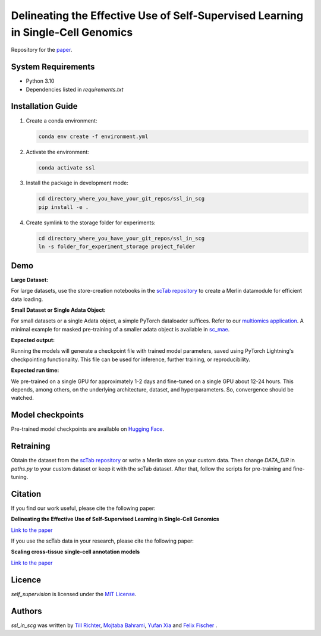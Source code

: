 Delineating the Effective Use of Self-Supervised Learning in Single-Cell Genomics
=================================================================================

Repository for the `paper <https://doi.org/10.1101/2024.02.16.580624>`_.

System Requirements
-------------------
- Python 3.10
- Dependencies listed in `requirements.txt`

Installation Guide
-------------------
1. Create a conda environment:

   .. code-block:: bash

       conda env create -f environment.yml

2. Activate the environment:

   .. code-block:: bash

       conda activate ssl

3. Install the package in development mode:

   .. code-block:: bash

       cd directory_where_you_have_your_git_repos/ssl_in_scg
       pip install -e .

4. Create symlink to the storage folder for experiments:

   .. code-block:: bash

       cd directory_where_you_have_your_git_repos/ssl_in_scg
       ln -s folder_for_experiment_storage project_folder

Demo
----

**Large Dataset:**

For large datasets, use the store-creation notebooks in the `scTab repository <https://github.com/theislab/scTab/tree/main/notebooks/store_creation>`_ to create a Merlin datamodule for efficient data loading.

**Small Dataset or Single Adata Object:**

For small datasets or a single Adata object, a simple PyTorch dataloader suffices. Refer to our `multiomics application <https://github.com/theislab/ssl_in_scg/blob/master/self_supervision/data/datamodules.py#L173>`_. A minimal example for masked pre-training of a smaller adata object is available in `sc_mae <https://github.com/theislab/sc_mae>`_.

**Expected output:**

Running the models will generate a checkpoint file with trained model parameters, saved using PyTorch Lightning's checkpointing functionality. This file can be used for inference, further training, or reproducibility.

**Expected run time:**

We pre-trained on a single GPU for approximately 1-2 days and fine-tuned on a single GPU about 12-24 hours. This depends, among others, on the underlying architecture, dataset, and hyperparameters. So, convergence should be watched.

Model checkpoints
-----------------
Pre-trained model checkpoints are available on `Hugging Face <https://huggingface.co/TillR/sc_pretrained>`_.

Retraining
----------

Obtain the dataset from the `scTab repository <github.com/theislab/scTab>`_ or write a Merlin store on your custom data. Then change `DATA_DIR` in `paths.py` to your custom dataset or keep it with the scTab dataset. After that, follow the scripts for pre-training and fine-tuning.

Citation
--------

If you find our work useful, please cite the following paper:

**Delineating the Effective Use of Self-Supervised Learning in Single-Cell Genomics**

`Link to the paper <https://doi.org/10.1101/2024.02.16.580624>`_

If you use the scTab data in your research, please cite the following paper:

**Scaling cross-tissue single-cell annotation models**

`Link to the paper <https://www.ncbi.nlm.nih.gov/pmc/articles/PMC10592700/>`_

Licence
-------
`self_supervision` is licensed under the `MIT License <https://opensource.org/licenses/MIT>`_.

Authors
-------

`ssl_in_scg` was written by `Till Richter <till.richter@helmholtz-muenchen.de>`_, `Mojtaba Bahrami <mojtaba.bahrami@helmholtz-muenchen.de>`_, `Yufan Xia <yufan.xia@helmholtz-muenchen.de>`_ and `Felix Fischer  <felix.fischer@helmholtz-muenchen.de>`_ .
